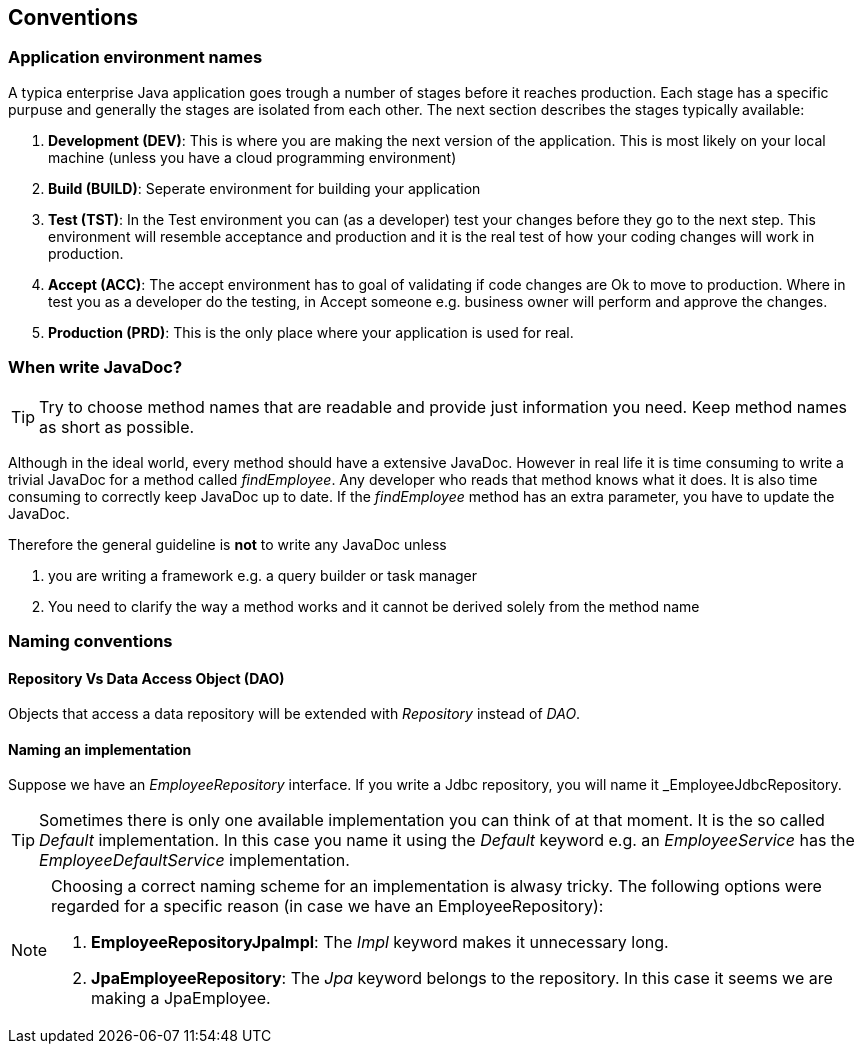 == Conventions

=== Application environment names

A typica enterprise Java application goes trough a number of stages before it reaches production.
Each stage has a specific purpuse and generally the stages are isolated from each other.
The next section describes the stages typically available:

. *Development (DEV)*: This is where you are making the next version of the application.
This is most likely on your local machine (unless you have a cloud programming environment)
. *Build (BUILD)*: Seperate environment for building your application
. *Test (TST)*: In the Test environment you can (as a developer) test your changes before they go to the next step.
This environment will resemble acceptance and production and it is the real test of how your coding changes will work in production.
. *Accept (ACC)*: The accept environment has to goal of validating if code changes are Ok to move to production.
Where in test you as a developer do the testing, in Accept someone e.g. business owner will perform and approve the changes.
. *Production (PRD)*: This is the only place where your application is used for real.

=== When write JavaDoc?

[TIP]
=====
Try to choose method names that are readable and provide just information you need.
Keep method names as short as possible.
=====

Although in the ideal world, every method should have a extensive JavaDoc.
However in real life it is time consuming to write a trivial JavaDoc for a method called _findEmployee_.
Any developer who reads that method knows what it does.
It is also time consuming to correctly keep JavaDoc up to date.
If the _findEmployee_ method has an extra parameter, you have to update the JavaDoc.


Therefore the general guideline is *not* to write any JavaDoc unless

. you are writing a framework e.g. a query builder or task manager
. You need to clarify the way a method works and it cannot be derived solely from the method name

=== Naming conventions

==== Repository Vs Data Access Object (DAO)

Objects that access a data repository will be extended with _Repository_ instead of _DAO_.

==== Naming an implementation

Suppose we have an _EmployeeRepository_ interface.
If you write a Jdbc repository, you will name it _EmployeeJdbcRepository.

[TIP]
====
Sometimes there is only one available implementation you can think of at that moment.
It is the so called _Default_ implementation.
In this case you name it using the _Default_ keyword e.g. an _EmployeeService_ has the _EmployeeDefaultService_ implementation.
====

[NOTE]
====
Choosing a correct naming scheme for an implementation is alwasy tricky.
The following options were regarded for a specific reason (in case we have an EmployeeRepository):

. *EmployeeRepositoryJpaImpl*: The _Impl_ keyword makes it unnecessary long.
. *JpaEmployeeRepository*: The _Jpa_ keyword belongs to the repository.
In this case it seems we are making a JpaEmployee.
====
